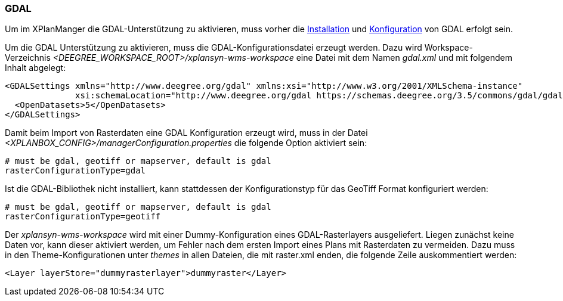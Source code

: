 [[konfiguration-gdal]]
=== GDAL

Um im XPlanManger die GDAL-Unterstützung zu aktivieren, muss vorher die <<installation-gdal,Installation>> und <<konfiguration-gdal,Konfiguration>> von GDAL erfolgt sein.

Um die GDAL Unterstützung zu aktivieren, muss die
GDAL-Konfigurationsdatei erzeugt werden. Dazu wird Workspace-Verzeichnis _<DEEGREE_WORKSPACE_ROOT>/xplansyn-wms-workspace_ eine Datei mit dem Namen _gdal.xml_ und mit folgendem Inhalt abgelegt:

[source,xml]
----
<GDALSettings xmlns="http://www.deegree.org/gdal" xmlns:xsi="http://www.w3.org/2001/XMLSchema-instance"
              xsi:schemaLocation="http://www.deegree.org/gdal https://schemas.deegree.org/3.5/commons/gdal/gdal.xsd">
  <OpenDatasets>5</OpenDatasets>
</GDALSettings>
----

Damit beim Import von Rasterdaten eine GDAL Konfiguration erzeugt wird,
muss in der Datei _<XPLANBOX_CONFIG>/managerConfiguration.properties_ die folgende Option aktiviert sein:

[source,properties]
----
# must be gdal, geotiff or mapserver, default is gdal
rasterConfigurationType=gdal
----

Ist die GDAL-Bibliothek nicht installiert, kann stattdessen der
Konfigurationstyp für das GeoTiff Format konfiguriert werden:

[source,properties]
----
# must be gdal, geotiff or mapserver, default is gdal
rasterConfigurationType=geotiff
----

Der _xplansyn-wms-workspace_ wird mit einer Dummy-Konfiguration eines GDAL-Rasterlayers ausgeliefert. Liegen zunächst keine Daten vor, kann dieser aktiviert werden, um Fehler nach dem ersten Import eines Plans mit Rasterdaten zu vermeiden. Dazu muss in den Theme-Konfigurationen unter _themes_ in allen Dateien, die mit raster.xml enden, die folgende Zeile auskommentiert werden:
----
<Layer layerStore="dummyrasterlayer">dummyraster</Layer>
----